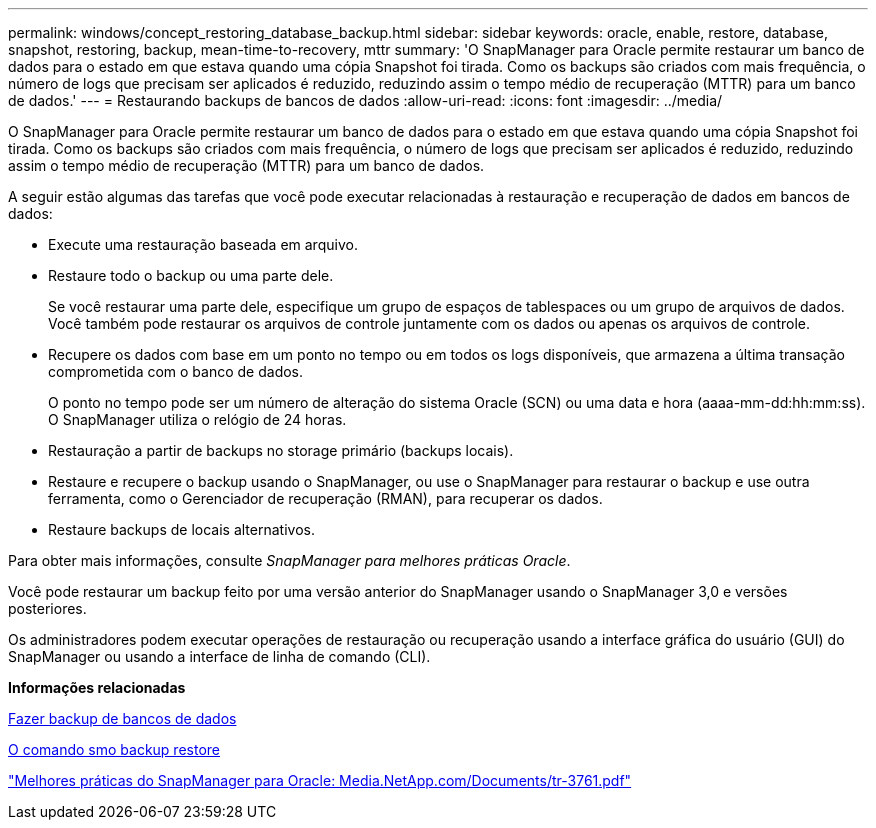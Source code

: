---
permalink: windows/concept_restoring_database_backup.html 
sidebar: sidebar 
keywords: oracle, enable, restore, database, snapshot, restoring, backup, mean-time-to-recovery, mttr 
summary: 'O SnapManager para Oracle permite restaurar um banco de dados para o estado em que estava quando uma cópia Snapshot foi tirada. Como os backups são criados com mais frequência, o número de logs que precisam ser aplicados é reduzido, reduzindo assim o tempo médio de recuperação (MTTR) para um banco de dados.' 
---
= Restaurando backups de bancos de dados
:allow-uri-read: 
:icons: font
:imagesdir: ../media/


[role="lead"]
O SnapManager para Oracle permite restaurar um banco de dados para o estado em que estava quando uma cópia Snapshot foi tirada. Como os backups são criados com mais frequência, o número de logs que precisam ser aplicados é reduzido, reduzindo assim o tempo médio de recuperação (MTTR) para um banco de dados.

A seguir estão algumas das tarefas que você pode executar relacionadas à restauração e recuperação de dados em bancos de dados:

* Execute uma restauração baseada em arquivo.
* Restaure todo o backup ou uma parte dele.
+
Se você restaurar uma parte dele, especifique um grupo de espaços de tablespaces ou um grupo de arquivos de dados. Você também pode restaurar os arquivos de controle juntamente com os dados ou apenas os arquivos de controle.

* Recupere os dados com base em um ponto no tempo ou em todos os logs disponíveis, que armazena a última transação comprometida com o banco de dados.
+
O ponto no tempo pode ser um número de alteração do sistema Oracle (SCN) ou uma data e hora (aaaa-mm-dd:hh:mm:ss). O SnapManager utiliza o relógio de 24 horas.

* Restauração a partir de backups no storage primário (backups locais).
* Restaure e recupere o backup usando o SnapManager, ou use o SnapManager para restaurar o backup e use outra ferramenta, como o Gerenciador de recuperação (RMAN), para recuperar os dados.
* Restaure backups de locais alternativos.


Para obter mais informações, consulte _SnapManager para melhores práticas Oracle_.

Você pode restaurar um backup feito por uma versão anterior do SnapManager usando o SnapManager 3,0 e versões posteriores.

Os administradores podem executar operações de restauração ou recuperação usando a interface gráfica do usuário (GUI) do SnapManager ou usando a interface de linha de comando (CLI).

*Informações relacionadas*

xref:concept_database_backup_management.adoc[Fazer backup de bancos de dados]

xref:reference_the_smosmsapbackup_restore_command.adoc[O comando smo backup restore]

http://media.netapp.com/documents/tr-3761.pdf["Melhores práticas do SnapManager para Oracle: Media.NetApp.com/Documents/tr-3761.pdf"]
